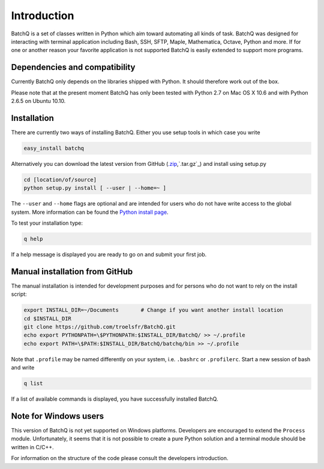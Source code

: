 Introduction
============
BatchQ is a set of classes written in Python which aim toward
automating all kinds of task. BatchQ was designed for interacting with
terminal application including Bash, SSH, SFTP, Maple, Mathematica,
Octave, Python and more. If for one or another reason your favorite
application is not supported BatchQ is easily extended to support more
programs. 

Dependencies and compatibility
------------------------------
Currently BatchQ only depends on the libraries shipped with Python. It
should therefore work out of the box.

Please note that at the present moment BatchQ has only been tested with
Python 2.7 on Mac OS X 10.6 and with Python 2.6.5 on Ubuntu 10.10.



Installation
------------
There are currently two ways of installing BatchQ. Either you use setup
tools in which case you write

.. code-block:: bash

   easy_install batchq

Alternatively you can download the latest version from GitHub (`.zip`_,`.tar.gz`_) and
install using setup.py

.. code-block:: bash

   cd [location/of/source]
   python setup.py install [ --user | --home=~ ]

The ``--user`` and ``--home``  flags are optional and are intended for
users who do not have write access to the global system. More
information can be found the `Python install page`_.

To test your installation type:

.. code-block:: bash
   
   q help

If a help message is displayed you are ready to go on and submit your
first job.

.. _`.tar.gz`: https://github.com/troelsfr/BatchQ/tarball/master
.. _`.zip`: https://github.com/troelsfr/BatchQ/zipball/master
.. _`Python install page`: http://docs.python.org/install/index.html

Manual installation from GitHub
-------------------------------
The manual installation is intended for development purposes and for
persons who do not want to rely on the install script:

.. code-block:: bash

   export INSTALL_DIR=~/Documents       # Change if you want another install location 
   cd $INSTALL_DIR
   git clone https://github.com/troelsfr/BatchQ.git
   echo export PYTHONPATH=\$PYTHONPATH:$INSTALL_DIR/BatchQ/ >> ~/.profile
   echo export PATH=\$PATH:$INSTALL_DIR/BatchQ/batchq/bin >> ~/.profile

Note that ``.profile`` may be named differently on your system,
i.e. ``.bashrc`` or ``.profilerc``. Start a new session of bash and
write 

.. code-block:: bash
   
   q list

If a list of available commands is displayed, you have successfully installed BatchQ.




Note for Windows users
----------------------
This version of BatchQ is not yet supported on Windows
platforms. Developers are encouraged to extend the ``Process``
module. Unfortunately, it seems that it is not possible to create a
pure Python solution and a terminal module should be written in C/C++.

For information on the structure of the code please consult the
developers introduction.
